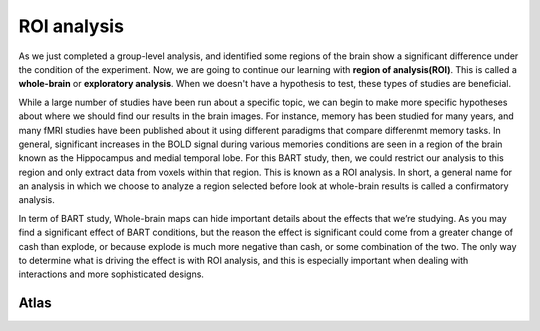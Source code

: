 ROI analysis
============

As we just completed a group-level analysis, and identified some regions of the brain show a significant difference under the condition of the experiment.
Now, we are going to continue our learning with **region of analysis(ROI)**. This is called a **whole-brain** or **exploratory analysis**. When we doesn't
have a hypothesis to test, these types of studies are beneficial.

While a large number of studies have been run about a specific topic, we can begin to make more specific hypotheses about where we should find our results in
the brain images. For instance, memory has been studied for many years, and many fMRI studies have been published about it using different paradigms that
compare differenmt memory tasks. In general, significant increases in the BOLD signal during various memories conditions are seen in a region of the brain
known as the Hippocampus and medial temporal lobe. For this BART study, then, we could restrict our analysis to this region and only extract data from voxels
within that region. This is known as a ROI analysis. In short, a general name for an analysis in which we choose to analyze a region selected before look at
whole-brain results is called a confirmatory analysis.

In term of BART study, Whole-brain maps can hide important details about the effects that we’re studying. As you may find a significant effect of BART
conditions, but the reason the effect is significant could come from a greater change of cash than explode, or because explode is much more negative than
cash, or some combination of the two. The only way to determine what is driving the effect is with ROI analysis, and this is especially important when
dealing with interactions and more sophisticated designs.

Atlas
^^^^^
